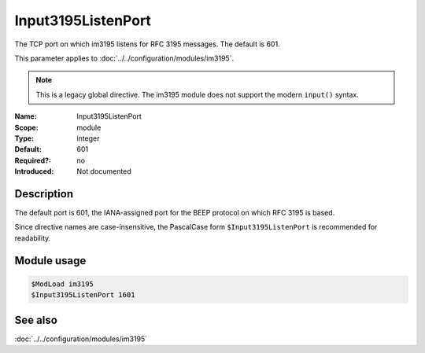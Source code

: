 .. _param-im3195-input3195listenport:
.. _im3195.parameter.module.input3195listenport:

Input3195ListenPort
-------------------

.. index::
   single: im3195; Input3195ListenPort
   single: im3195; $Input3195ListenPort

.. summary-start

The TCP port on which im3195 listens for RFC 3195 messages.
The default is 601.

.. summary-end

This parameter applies to :doc:`../../configuration/modules/im3195`.

.. note::

   This is a legacy global directive. The im3195 module does not support
   the modern ``input()`` syntax.

:Name: Input3195ListenPort
:Scope: module
:Type: integer
:Default: 601
:Required?: no
:Introduced: Not documented

Description
~~~~~~~~~~~

The default port is 601, the IANA-assigned port for the BEEP protocol on which
RFC 3195 is based.

Since directive names are case-insensitive, the PascalCase form
``$Input3195ListenPort`` is recommended for readability.

Module usage
~~~~~~~~~~~~
.. _im3195.parameter.module.input3195listenport-usage:

.. code-block:: rsyslog

   $ModLoad im3195
   $Input3195ListenPort 1601

See also
~~~~~~~~
:doc:`../../configuration/modules/im3195`
